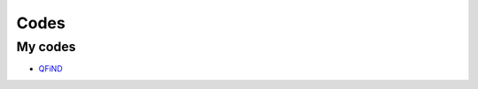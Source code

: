 Codes
========================

My codes
----------------------------------

* `QFiND <https://github.com/htkhsh/QFiND>`__
